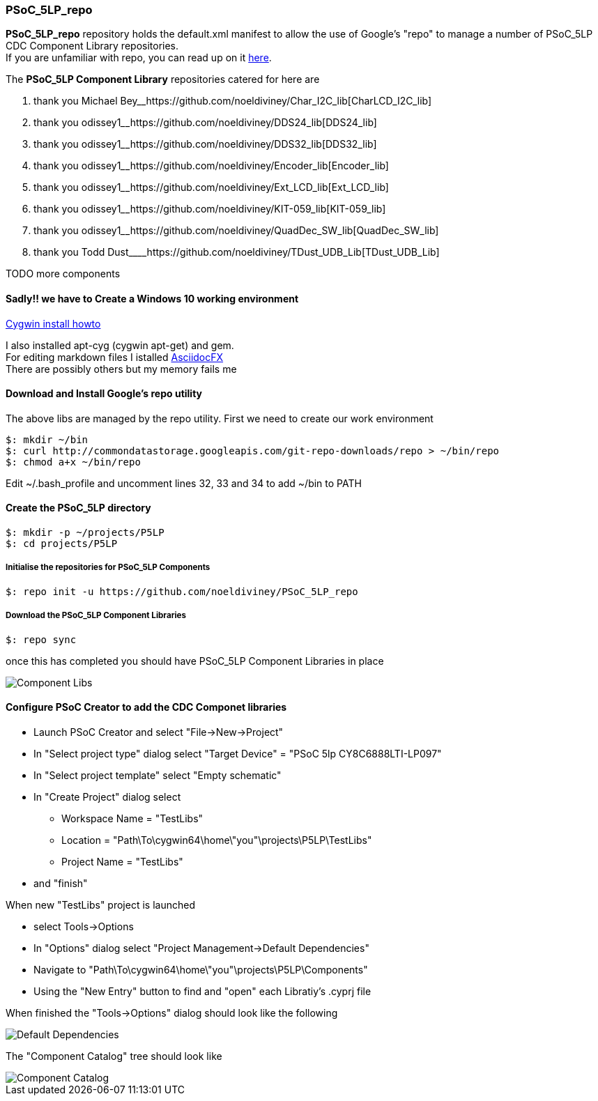 [[psoc_5lp_repo]]
PSoC_5LP_repo
~~~~~~~~~~~~~

*PSoC_5LP_repo* repository holds the default.xml manifest to allow the
use of Google's "repo" to manage a number of PSoC_5LP CDC Component
Library repositories. +
If you are unfamiliar with repo, you can read up on it
https://code.google.com/archive/p/git-repo/[here].

The *PSoC_5LP Component Library* repositories catered for here are

1.  thank you Michael
Bey__https://github.com/noeldiviney/Char_I2C_lib[CharLCD_I2C_lib]
2.  thank you
odissey1______https://github.com/noeldiviney/DDS24_lib[DDS24_lib]
3.  thank you
odissey1______https://github.com/noeldiviney/DDS32_lib[DDS32_lib]
4.  thank you
odissey1______https://github.com/noeldiviney/Encoder_lib[Encoder_lib]
5.  thank you
odissey1______https://github.com/noeldiviney/Ext_LCD_lib[Ext_LCD_lib]
6.  thank you
odissey1______https://github.com/noeldiviney/KIT-059_lib[KIT-059_lib]
7.  thank you
odissey1______https://github.com/noeldiviney/QuadDec_SW_lib[QuadDec_SW_lib]
8.  thank you Todd
Dust____https://github.com/noeldiviney/TDust_UDB_Lib[TDust_UDB_Lib]

TODO more components

[[sadly-we-have-to-create-a-windows-10-working-environment]]
Sadly!! we have to Create a Windows 10 working environment
^^^^^^^^^^^^^^^^^^^^^^^^^^^^^^^^^^^^^^^^^^^^^^^^^^^^^^^^^^

http://www.mcclean-cooper.com/valentino/cygwin_install/[Cygwin install
howto]

I also installed apt-cyg (cygwin apt-get) and gem. +
For editing markdown files I istalled
https://github.com/asciidocfx/AsciidocFX/releases/download/v1.5.6/AsciidocFX_Windows.exe[AsciidocFX] +
There are possibly others but my memory fails me

[[download-and-install-googles-repo-utility]]
Download and Install Google's repo utility
^^^^^^^^^^^^^^^^^^^^^^^^^^^^^^^^^^^^^^^^^^

The above libs are managed by the repo utility. First we need to create
our work environment

....
$: mkdir ~/bin
$: curl http://commondatastorage.googleapis.com/git-repo-downloads/repo > ~/bin/repo
$: chmod a+x ~/bin/repo 
....

Edit ~/.bash_profile and uncomment lines 32, 33 and 34 to add ~/bin to
PATH

[[create-the-psoc_5lp-directory]]
Create the PSoC_5LP directory
^^^^^^^^^^^^^^^^^^^^^^^^^^^^^

....
$: mkdir -p ~/projects/P5LP
$: cd projects/P5LP
....

[[initialise-the-repositories-for-psoc_5lp-components]]
Initialise the repositories for PSoC_5LP Components
+++++++++++++++++++++++++++++++++++++++++++++++++++

....
$: repo init -u https://github.com/noeldiviney/PSoC_5LP_repo
....

[[download-the-psoc_5lp-component-libraries]]
Download the PSoC_5LP Component Libraries
+++++++++++++++++++++++++++++++++++++++++

....
$: repo sync
....

once this has completed you should have PSoC_5LP Component Libraries in
place

image::images/ComponentLibs.gif[Component Libs]
[[configure-psoc-creator-to-add-the-cdc-componet-libraries]]
Configure PSoC Creator to add the CDC Componet libraries
^^^^^^^^^^^^^^^^^^^^^^^^^^^^^^^^^^^^^^^^^^^^^^^^^^^^^^^^

* Launch PSoC Creator and select "File->New->Project"
* In "Select project type" dialog select "Target Device" = "PSoC 5lp  CY8C6888LTI-LP097"
* In "Select project template" select "Empty schematic"
* In "Create Project" dialog select
** Workspace Name      =  "TestLibs"
** Location            =  "Path\To\cygwin64\home\"you"\projects\P5LP\TestLibs" 
** Project Name        =  "TestLibs"
* and "finish"

When new "TestLibs" project is launched

* select Tools->Options
* In "Options" dialog select "Project Management->Default Dependencies"
* Navigate to "Path\To\cygwin64\home\"you"\projects\P5LP\Components"
* Using the "New Entry" button to find and "open" each Libratiy's .cyprj file

When finished the "Tools->Options" dialog should look like the following

image::images/DefaultDependencies.gif[Default Dependencies]

The "Component Catalog" tree should look like

image::images/CDC_Catalog.gif[Component Catalog]

